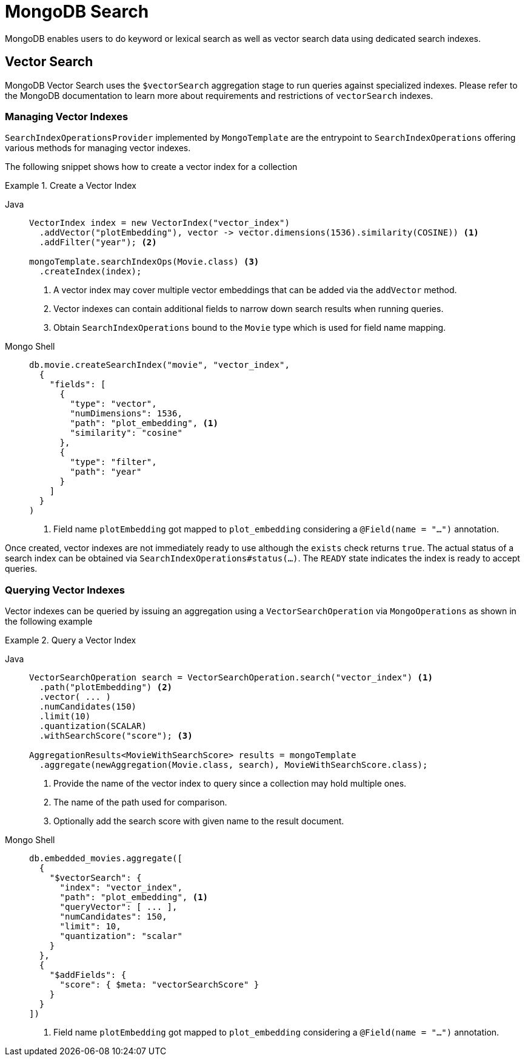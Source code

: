 [[mongo.search]]
= MongoDB Search

MongoDB enables users to do keyword or lexical search as well as vector search data using dedicated search indexes.

[[mongo.search.vector]]
== Vector Search

MongoDB Vector Search uses the `$vectorSearch` aggregation stage to run queries against specialized indexes.
Please refer to the MongoDB documentation to learn more about requirements and restrictions of `vectorSearch` indexes.

[[mongo.search.vector.index]]
=== Managing Vector Indexes

`SearchIndexOperationsProvider` implemented by `MongoTemplate` are the entrypoint to `SearchIndexOperations` offering various methods for managing vector indexes.

The following snippet shows how to create a vector index for a collection

.Create a Vector Index
[tabs]
======
Java::
+
====
[source,java,indent=0,subs="verbatim,quotes",role="primary"]
----
VectorIndex index = new VectorIndex("vector_index")
  .addVector("plotEmbedding"), vector -> vector.dimensions(1536).similarity(COSINE)) <1>
  .addFilter("year"); <2>

mongoTemplate.searchIndexOps(Movie.class) <3>
  .createIndex(index);
----
<1> A vector index may cover multiple vector embeddings that can be added via the `addVector` method.
<2> Vector indexes can contain additional fields to narrow down search results when running queries.
<3> Obtain `SearchIndexOperations` bound to the `Movie` type which is used for field name mapping.
====

Mongo Shell::
+
====
[source,console,indent=0,subs="verbatim,quotes",role="secondary"]
----
db.movie.createSearchIndex("movie", "vector_index",
  {
    "fields": [
      {
        "type": "vector",
        "numDimensions": 1536,
        "path": "plot_embedding", <1>
        "similarity": "cosine"
      },
      {
        "type": "filter",
        "path": "year"
      }
    ]
  }
)
----
<1> Field name `plotEmbedding` got mapped to `plot_embedding` considering a `@Field(name = "...")` annotation.
====
======

Once created, vector indexes are not immediately ready to use although the `exists` check returns `true`.
The actual status of a search index can be obtained via `SearchIndexOperations#status(...)`.
The `READY` state indicates the index is ready to accept queries.

[[mongo.search.vector.query]]
=== Querying Vector Indexes

Vector indexes can be queried by issuing an aggregation using a `VectorSearchOperation` via `MongoOperations` as shown in the following example

.Query a Vector Index
[tabs]
======
Java::
+
====
[source,java,indent=0,subs="verbatim,quotes",role="primary"]
----
VectorSearchOperation search = VectorSearchOperation.search("vector_index") <1>
  .path("plotEmbedding") <2>
  .vector( ... )
  .numCandidates(150)
  .limit(10)
  .quantization(SCALAR)
  .withSearchScore("score"); <3>

AggregationResults<MovieWithSearchScore> results = mongoTemplate
  .aggregate(newAggregation(Movie.class, search), MovieWithSearchScore.class);
----
<1> Provide the name of the vector index to query since a collection may hold multiple ones.
<2> The name of the path used for comparison.
<3> Optionally add the search score with given name to the result document.
====

Mongo Shell::
+
====
[source,console,indent=0,subs="verbatim,quotes",role="secondary"]
----
db.embedded_movies.aggregate([
  {
    "$vectorSearch": {
      "index": "vector_index",
      "path": "plot_embedding", <1>
      "queryVector": [ ... ],
      "numCandidates": 150,
      "limit": 10,
      "quantization": "scalar"
    }
  },
  {
    "$addFields": {
      "score": { $meta: "vectorSearchScore" }
    }
  }
])
----
<1> Field name `plotEmbedding` got mapped to `plot_embedding` considering a `@Field(name = "...")` annotation.
====
======


